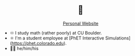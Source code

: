 #+BEGIN_EXPORT html
<div align="center">

<h1>🖖</h1>

<a href="https://liammulhall.com">Personal Website</a>

</div>
#+END_EXPORT

- ♾ I study math (rather poorly) at CU Boulder.
- ⚛ I'm a student employee at [PhET Interactive Simulations](https://phet.colorado.edu).
- 🏳️‍🌈 he/him/his
